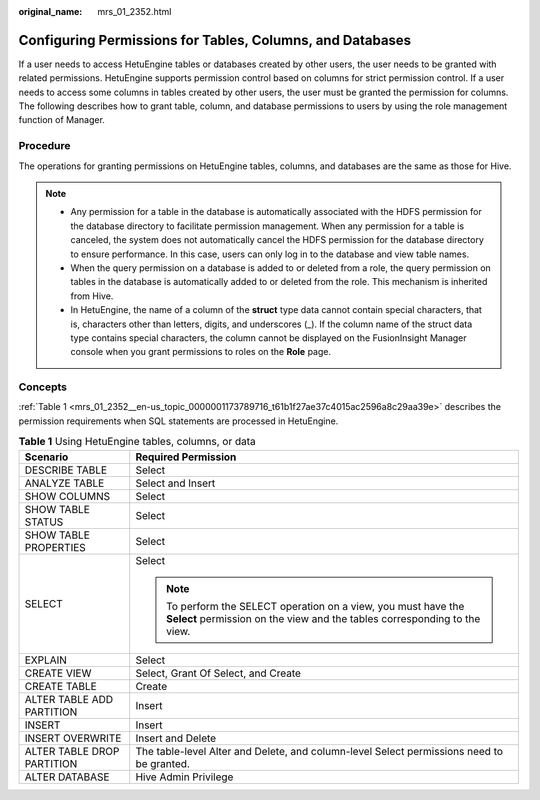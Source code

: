:original_name: mrs_01_2352.html

.. _mrs_01_2352:

Configuring Permissions for Tables, Columns, and Databases
==========================================================

If a user needs to access HetuEngine tables or databases created by other users, the user needs to be granted with related permissions. HetuEngine supports permission control based on columns for strict permission control. If a user needs to access some columns in tables created by other users, the user must be granted the permission for columns. The following describes how to grant table, column, and database permissions to users by using the role management function of Manager.

Procedure
---------

The operations for granting permissions on HetuEngine tables, columns, and databases are the same as those for Hive.

.. note::

   -  Any permission for a table in the database is automatically associated with the HDFS permission for the database directory to facilitate permission management. When any permission for a table is canceled, the system does not automatically cancel the HDFS permission for the database directory to ensure performance. In this case, users can only log in to the database and view table names.
   -  When the query permission on a database is added to or deleted from a role, the query permission on tables in the database is automatically added to or deleted from the role. This mechanism is inherited from Hive.
   -  In HetuEngine, the name of a column of the **struct** type data cannot contain special characters, that is, characters other than letters, digits, and underscores (_). If the column name of the struct data type contains special characters, the column cannot be displayed on the FusionInsight Manager console when you grant permissions to roles on the **Role** page.

Concepts
--------

:ref:`Table 1 <mrs_01_2352__en-us_topic_0000001173789716_t61b1f27ae37c4015ac2596a8c29aa39e>` describes the permission requirements when SQL statements are processed in HetuEngine.

.. _mrs_01_2352__en-us_topic_0000001173789716_t61b1f27ae37c4015ac2596a8c29aa39e:

.. table:: **Table 1** Using HetuEngine tables, columns, or data

   +-----------------------------------+---------------------------------------------------------------------------------------------------------------------------------------------+
   | Scenario                          | Required Permission                                                                                                                         |
   +===================================+=============================================================================================================================================+
   | DESCRIBE TABLE                    | Select                                                                                                                                      |
   +-----------------------------------+---------------------------------------------------------------------------------------------------------------------------------------------+
   | ANALYZE TABLE                     | Select and Insert                                                                                                                           |
   +-----------------------------------+---------------------------------------------------------------------------------------------------------------------------------------------+
   | SHOW COLUMNS                      | Select                                                                                                                                      |
   +-----------------------------------+---------------------------------------------------------------------------------------------------------------------------------------------+
   | SHOW TABLE STATUS                 | Select                                                                                                                                      |
   +-----------------------------------+---------------------------------------------------------------------------------------------------------------------------------------------+
   | SHOW TABLE PROPERTIES             | Select                                                                                                                                      |
   +-----------------------------------+---------------------------------------------------------------------------------------------------------------------------------------------+
   | SELECT                            | Select                                                                                                                                      |
   |                                   |                                                                                                                                             |
   |                                   | .. note::                                                                                                                                   |
   |                                   |                                                                                                                                             |
   |                                   |    To perform the SELECT operation on a view, you must have the **Select** permission on the view and the tables corresponding to the view. |
   +-----------------------------------+---------------------------------------------------------------------------------------------------------------------------------------------+
   | EXPLAIN                           | Select                                                                                                                                      |
   +-----------------------------------+---------------------------------------------------------------------------------------------------------------------------------------------+
   | CREATE VIEW                       | Select, Grant Of Select, and Create                                                                                                         |
   +-----------------------------------+---------------------------------------------------------------------------------------------------------------------------------------------+
   | CREATE TABLE                      | Create                                                                                                                                      |
   +-----------------------------------+---------------------------------------------------------------------------------------------------------------------------------------------+
   | ALTER TABLE ADD PARTITION         | Insert                                                                                                                                      |
   +-----------------------------------+---------------------------------------------------------------------------------------------------------------------------------------------+
   | INSERT                            | Insert                                                                                                                                      |
   +-----------------------------------+---------------------------------------------------------------------------------------------------------------------------------------------+
   | INSERT OVERWRITE                  | Insert and Delete                                                                                                                           |
   +-----------------------------------+---------------------------------------------------------------------------------------------------------------------------------------------+
   | ALTER TABLE DROP PARTITION        | The table-level Alter and Delete, and column-level Select permissions need to be granted.                                                   |
   +-----------------------------------+---------------------------------------------------------------------------------------------------------------------------------------------+
   | ALTER DATABASE                    | Hive Admin Privilege                                                                                                                        |
   +-----------------------------------+---------------------------------------------------------------------------------------------------------------------------------------------+
